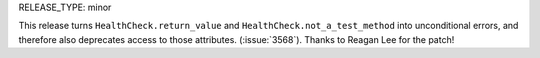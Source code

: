 RELEASE_TYPE: minor

This release turns ``HealthCheck.return_value`` and ``HealthCheck.not_a_test_method``
into unconditional errors, and therefore also deprecates access to those attributes.
(:issue:`3568`).  Thanks to Reagan Lee for the patch!
